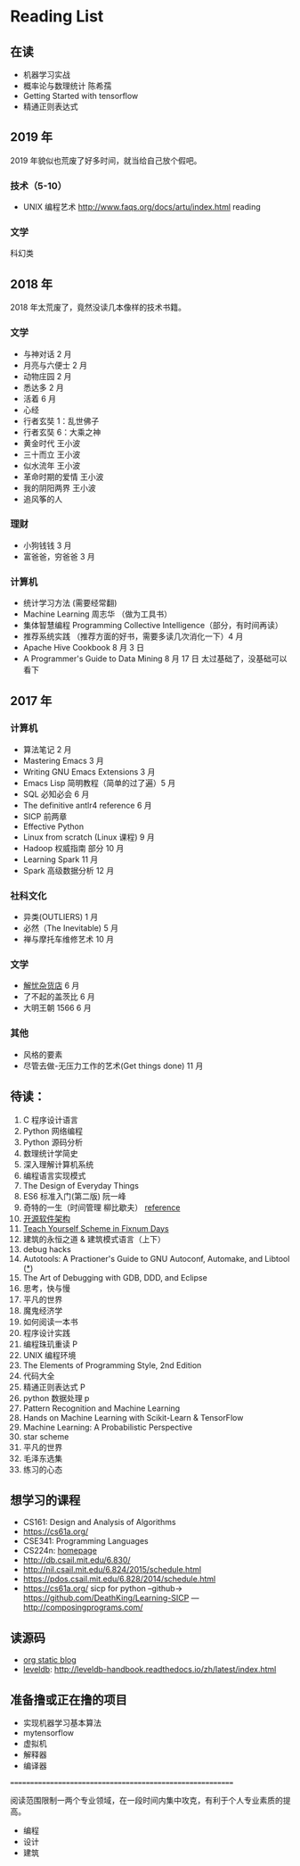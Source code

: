 * Reading List

** 在读
    - 机器学习实战
    - 概率论与数理统计 陈希孺
    - Getting Started with tensorflow
    - 精通正则表达式

** 2019 年
2019 年貌似也荒废了好多时间，就当给自己放个假吧。

*** 技术（5-10）
    - UNIX 编程艺术 http://www.faqs.org/docs/artu/index.html reading

*** 文学
    科幻类


** 2018 年
   2018 年太荒废了，竟然没读几本像样的技术书籍。
*** 文学
    - 与神对话 2 月
    - 月亮与六便士 2 月
    - 动物庄园 2 月
    - 悉达多 2 月
    - 活着 6 月
    - 心经
    - 行者玄奘 1：乱世佛子
    - 行者玄奘 6：大乘之神
    - 黄金时代 王小波
    - 三十而立 王小波
    - 似水流年 王小波
    - 革命时期的爱情 王小波
    - 我的阴阳两界 王小波
    - 追风筝的人

*** 理财
    - 小狗钱钱 3 月
    - 富爸爸，穷爸爸 3 月
*** 计算机
    - 统计学习方法 (需要经常翻)
    - Machine Learning 周志华 （做为工具书）
    - 集体智慧编程 Programming Collective Intelligence（部分，有时间再读）
    - 推荐系统实践 （推荐方面的好书，需要多读几次消化一下）4 月
    - Apache Hive Cookbook 8 月 3 日
    - A Programmer's Guide to Data Mining 8 月 17 日 太过基础了，没基础可以看下


** 2017 年
*** 计算机
    - 算法笔记 2 月
    - Mastering Emacs 3 月
    - Writing GNU Emacs Extensions 3 月
    - Emacs Lisp 简明教程（简单的过了遍）5 月
    - SQL 必知必会 6 月
    - The definitive antlr4 reference 6 月
    - SICP 前两章
    - Effective Python
    - Linux from scratch (Linux 课程) 9 月
    - Hadoop 权威指南 部分 10 月
    - Learning Spark 11 月
    - Spark 高级数据分析 12 月

*** 社科文化
    - 异类(OUTLIERS) 1 月
    - 必然（The Inevitable) 5 月
    - 禅与摩托车维修艺术 10 月

*** 文学
    - [[./reading-notes/解忧杂货店.org][解忧杂货店]] 6 月
    - 了不起的盖茨比 6 月
    - 大明王朝 1566 6 月

*** 其他
    - 风格的要素
    - 尽管去做-无压力工作的艺术(Get things done) 11 月

** 待读：
 1. C 程序设计语言
 2. Python 网络编程
 3. Python 源码分析
 4. 数理统计学简史
 5. 深入理解计算机系统
 6. 编程语言实现模式
 7. The Design of Everyday Things
 8. ES6 标准入门(第二版) 阮一峰
 9. 奇特的一生（时间管理 柳比歇夫） [[http://www.mifengtd.cn/articles/lyubishchev-time-management.html][reference]]
 10. [[http://www.ituring.com.cn/book/1143][开源软件架构]]
 11. [[http://ds26gte.github.io/tyscheme/index-Z-H-1.html][Teach Yourself Scheme in Fixnum Days]]
 12. 建筑的永恒之道 & 建筑模式语言（上下）
 13. debug hacks
 14. Autotools: A Practioner's Guide to GNU Autoconf, Automake, and Libtool ([[https://github.com/zhangsen/doc-autotools-in-practice/blob/master/autotools.rst][*]])
 15. The Art of Debugging with GDB, DDD, and Eclipse
 16. 思考，快与慢
 17. 平凡的世界
 18. 魔鬼经济学
 19. 如何阅读一本书
 20. 程序设计实践
 21. 编程珠玑重读 P
 22. UNIX 编程环境
 23. The Elements of Programming Style, 2nd Edition
 24. 代码大全
 25. 精通正则表达式 P
 26. python 数据处理 p
 27. Pattern Recognition and Machine Learning
 28. Hands on Machine Learning with Scikit-Learn & TensorFlow
 29. Machine Learning: A Probabilistic Perspective
 30. star scheme
 31. 平凡的世界
 32. 毛泽东选集
 33. 练习的心态

** 想学习的课程
    - CS161: Design and Analysis of Algorithms
    - https://cs61a.org/
    - CSE341: Programming Languages
    - CS224n: [[http://web.stanford.edu/class/cs224n/][homepage]]
    - http://db.csail.mit.edu/6.830/
    - http://nil.csail.mit.edu/6.824/2015/schedule.html
    - https://pdos.csail.mit.edu/6.828/2014/schedule.html
    - https://cs61a.org/ sicp for python --github-> https://github.com/DeathKing/Learning-SICP ---http://composingprograms.com/

** 读源码
    - [[https://github.com/emacsrocks/org-static-blog/blob/master/org-static-blog.el][org static blog]]
    - [[https://github.com/google/leveldb][leveldb]]: http://leveldb-handbook.readthedocs.io/zh/latest/index.html

** 准备撸或正在撸的项目
    - 实现机器学习基本算法
    - mytensorflow
    - 虚拟机
    - 解释器
    - 编译器

==========================================================

阅读范围限制一两个专业领域，在一段时间内集中攻克，有利于个人专业素质的提高。
- 编程
- 设计
- 建筑
